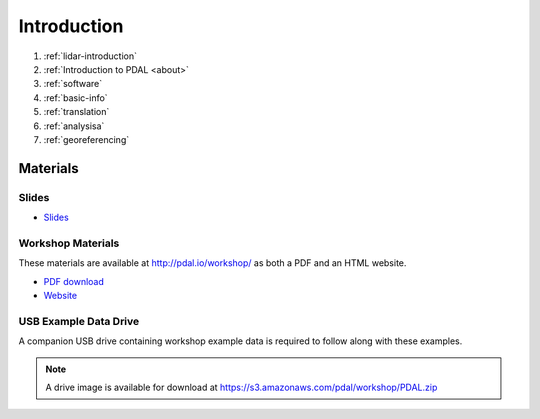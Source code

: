 .. _introduction:

Introduction
================================================================================

1. :ref:`lidar-introduction`

2. :ref:`Introduction to PDAL <about>`

3. :ref:`software`

4. :ref:`basic-info`

5. :ref:`translation`

6. :ref:`analysisa`

7. :ref:`georeferencing`

Materials
--------------------------------------------------------------------------------

Slides
................................................................................

* `Slides <https://www.pdal.io/workshop/slides/>`__

Workshop Materials
................................................................................

These materials are available at http://pdal.io/workshop/ as both
a PDF and an HTML website.

* `PDF download <https://pdal.io/PDAL.pdf>`__
* `Website <https://pdal.io/workshop/>`__

USB Example Data Drive
................................................................................

A companion USB drive containing workshop example data is required
to follow along with these examples.

.. image:: ./images/agenda-usb-drive.jpg

.. note::

    A drive image is available for download at
    https://s3.amazonaws.com/pdal/workshop/PDAL.zip
